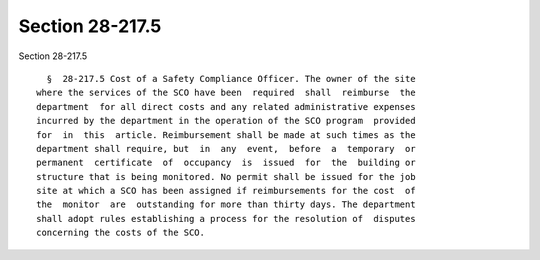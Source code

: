 Section 28-217.5
================

Section 28-217.5 ::    
        
     
        §  28-217.5 Cost of a Safety Compliance Officer. The owner of the site
      where the services of the SCO have been  required  shall  reimburse  the
      department  for all direct costs and any related administrative expenses
      incurred by the department in the operation of the SCO program  provided
      for  in  this  article. Reimbursement shall be made at such times as the
      department shall require, but  in  any  event,  before  a  temporary  or
      permanent  certificate  of  occupancy  is  issued  for  the  building or
      structure that is being monitored. No permit shall be issued for the job
      site at which a SCO has been assigned if reimbursements for the cost  of
      the  monitor  are  outstanding for more than thirty days. The department
      shall adopt rules establishing a process for the resolution of  disputes
      concerning the costs of the SCO.
    
    
    
    
    
    
    